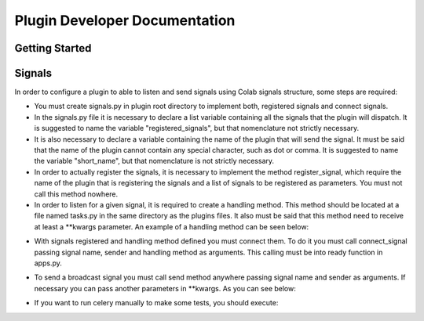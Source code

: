 
.. _plugin-dev:

Plugin Developer Documentation
====================================

Getting Started
---------------

Signals
----------

In order to configure a plugin to able to listen and send signals using Colab
signals structure, some steps are required:

* You must create signals.py in plugin root directory to implement both,
  registered signals and connect signals.
* In the signals.py file it is necessary to declare a list variable containing all the
  signals that the plugin will dispatch. It is suggested to name the variable
  "registered_signals", but that nomenclature not strictly necessary.
* It is also necessary to declare a variable containing the name of the plugin
  that will send the signal. It must be said that the name of the plugin cannot
  contain any special character, such as dot or comma. It is suggested to name
  the variable "short_name", but that nomenclature is not strictly
  necessary.
* In order to actually register the signals, it is necessary to implement the method
  register_signal, which require the name of the plugin that is registering the
  signals and a list of signals to be registered as parameters. You must not
  call this method nowhere.
* In order to listen for a given signal, it is required to create a handling
  method. This method should be located at a file named tasks.py in the same
  directory as the plugins files. It also must be said that this method need to
  receive at least a \*\*kwargs parameter. An example of a handling method can
  be seen below:

.. code-block:: python
   from colab.celery import app

   @app.task(bind=True)
   def handling_method(self, **kwargs):
       # DO SOMETHING

* With signals registered and handling method defined you must connect them.
  To do it you must call connect_signal passing signal name, sender and handling
  method as arguments. This calling must be into ready function in apps.py.


.. code-block:: python
   from colab.plugins.utils.signals import AbstractSignal
   from colab.signals.signals import register_signal, connect_signal
   from colab.plugins.PLUGIN.tasks import HANDLING_METHOD

   class PluginSignals(AbstractSignal):
        short_name = PLUGIN_NAME
        signals_list = [SIGNAL1, SIGNAL2]

        def registered_signal(self):
            register_signal(self.short_name, self.signals_list)

        def connect_signal(self):
            connect_signal(self.signals_list[0], self.short_name,
              HANDLING_METHOD)
            connect_signal(self.signals_list[1], self.short_name,
              HANDLING_METHOD)


* To send a broadcast signal you must call send method anywhere passing signal name
  and sender as arguments. If necessary you can pass another parameters in
  \*\*kwargs. As you can see below:

.. code-block:: python
   send(signal_name, sender)

* If you want to run celery manually to make some tests, you should execute:

.. code-block:: shell
   celery -A colab worker --loglevel=debug
